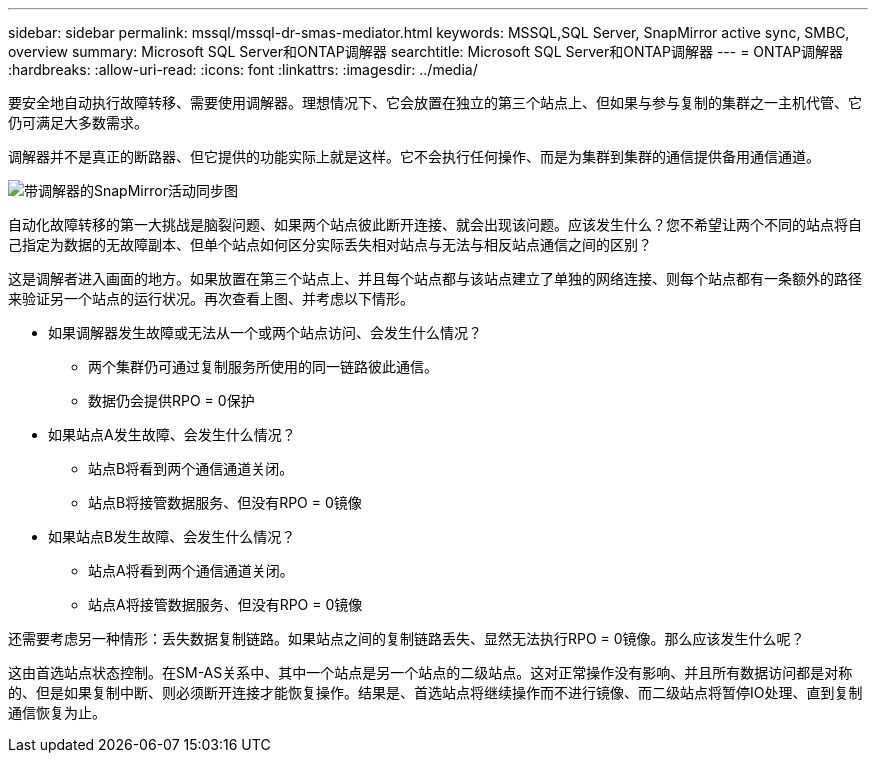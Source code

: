 ---
sidebar: sidebar 
permalink: mssql/mssql-dr-smas-mediator.html 
keywords: MSSQL,SQL Server, SnapMirror active sync, SMBC, overview 
summary: Microsoft SQL Server和ONTAP调解器 
searchtitle: Microsoft SQL Server和ONTAP调解器 
---
= ONTAP调解器
:hardbreaks:
:allow-uri-read: 
:icons: font
:linkattrs: 
:imagesdir: ../media/


[role="lead"]
要安全地自动执行故障转移、需要使用调解器。理想情况下、它会放置在独立的第三个站点上、但如果与参与复制的集群之一主机代管、它仍可满足大多数需求。

调解器并不是真正的断路器、但它提供的功能实际上就是这样。它不会执行任何操作、而是为集群到集群的通信提供备用通信通道。

image:../media/smas-mediator.png["带调解器的SnapMirror活动同步图"]

自动化故障转移的第一大挑战是脑裂问题、如果两个站点彼此断开连接、就会出现该问题。应该发生什么？您不希望让两个不同的站点将自己指定为数据的无故障副本、但单个站点如何区分实际丢失相对站点与无法与相反站点通信之间的区别？

这是调解者进入画面的地方。如果放置在第三个站点上、并且每个站点都与该站点建立了单独的网络连接、则每个站点都有一条额外的路径来验证另一个站点的运行状况。再次查看上图、并考虑以下情形。

* 如果调解器发生故障或无法从一个或两个站点访问、会发生什么情况？
+
** 两个集群仍可通过复制服务所使用的同一链路彼此通信。
** 数据仍会提供RPO = 0保护


* 如果站点A发生故障、会发生什么情况？
+
** 站点B将看到两个通信通道关闭。
** 站点B将接管数据服务、但没有RPO = 0镜像


* 如果站点B发生故障、会发生什么情况？
+
** 站点A将看到两个通信通道关闭。
** 站点A将接管数据服务、但没有RPO = 0镜像




还需要考虑另一种情形：丢失数据复制链路。如果站点之间的复制链路丢失、显然无法执行RPO = 0镜像。那么应该发生什么呢？

这由首选站点状态控制。在SM-AS关系中、其中一个站点是另一个站点的二级站点。这对正常操作没有影响、并且所有数据访问都是对称的、但是如果复制中断、则必须断开连接才能恢复操作。结果是、首选站点将继续操作而不进行镜像、而二级站点将暂停IO处理、直到复制通信恢复为止。
